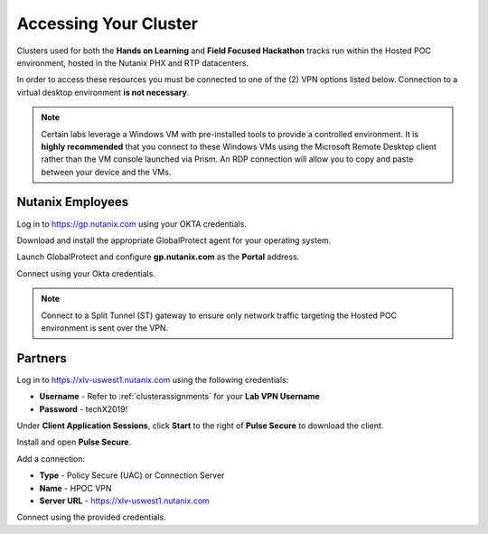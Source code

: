 .. _clusteraccess:

----------------------
Accessing Your Cluster
----------------------

Clusters used for both the **Hands on Learning** and **Field Focused Hackathon** tracks run within the Hosted POC environment, hosted in the Nutanix PHX and RTP datacenters.

In order to access these resources you must be connected to one of the (2) VPN options listed below. Connection to a virtual desktop environment **is not necessary**.

.. note::

  Certain labs leverage a Windows VM with pre-installed tools to provide a controlled environment. It is **highly recommended** that you connect to these Windows VMs using the Microsoft Remote Desktop client rather than the VM console launched via Prism. An RDP connection will allow you to copy and paste between your device and the VMs.

Nutanix Employees
.................

Log in to https://gp.nutanix.com using your OKTA credentials.

Download and install the appropriate GlobalProtect agent for your operating system.

Launch GlobalProtect and configure **gp.nutanix.com** as the **Portal** address.

Connect using your Okta credentials.

.. note::

  Connect to a Split Tunnel (ST) gateway to ensure only network traffic targeting the Hosted POC environment is sent over the VPN.

Partners
........

Log in to https://xlv-uswest1.nutanix.com using the following credentials:

- **Username** - Refer to :ref:`clusterassignments` for your **Lab VPN Username**
- **Password** - techX2019!

Under **Client Application Sessions**, click **Start** to the right of **Pulse Secure** to download the client.

Install and open **Pulse Secure**.

Add a connection:

- **Type** - Policy Secure (UAC) or Connection Server
- **Name** - HPOC VPN
- **Server URL** - https://xlv-uswest1.nutanix.com

Connect using the provided credentials.
